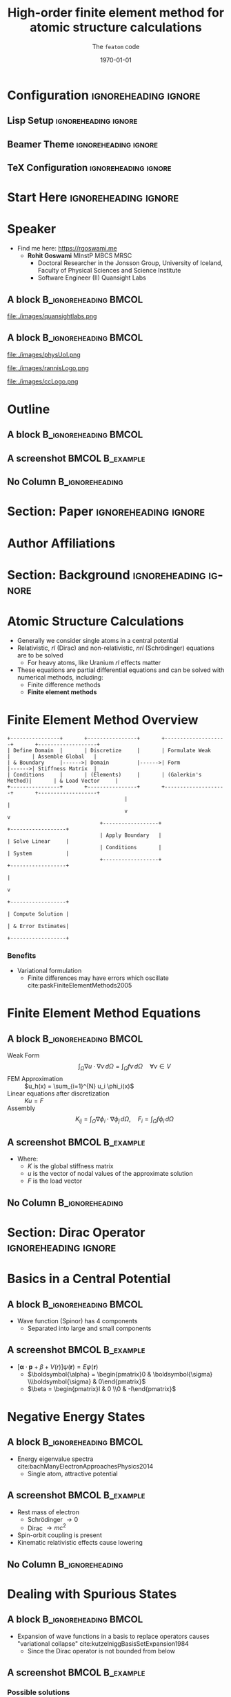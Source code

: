 #+TITLE: High-order finite element method for atomic structure calculations
#+SUBTITLE: The \texttt{featom} code
#+AUTHOR: @@latex:\begin{tabular}{c} Ondřej Čertík \qquad John E. Pask \qquad Isuru Fernando \\ \textbf{Rohit Goswami} \qquad N. Sukumar \qquad Lee. A. Collins \\ Gianmarco Manzini \qquad Jiří Vackář\end{tabular}@@
#+DATE: \today

* Configuration :ignoreheading:ignore:
:PROPERTIES:
:VISIBILITY: folded
:END:

** Lisp Setup :ignoreheading:ignore:
:PROPERTIES:
:VISIBILITY: folded
:END:

#+BEGIN_SRC emacs-lisp :exports none :eval always :results none
(require 'ox-extra)
(ox-extras-activate '(ignore-headlines))
(org-babel-tangle)
;; Define Asynchronous Export
(defun haozeke/org-save-and-export-pdf ()
  (if (eq major-mode 'org-mode)
      (org-latex-export-to-pdf :async t)))
;; Add hook
(add-hook 'after-save-hook 'haozeke/org-save-and-export-beamer)
#+END_SRC

** Beamer Theme :ignoreheading:ignore:
:PROPERTIES:
:VISIBILITY: folded
:END:
#+begin_src latex :exports none :results none :tangle beamerthemeExecushares.sty :eval always
\usepackage{tikz}
\usetikzlibrary{calc}
\usepackage[none]{hyphenat}
\usepackage{fontspec}
\defaultfontfeatures{Ligatures=TeX}

\newif\ifbeamer@pixelitem
\beamer@pixelitemtrue
\DeclareOptionBeamer{nopixelitem}{\beamer@pixelitemfalse}
\ProcessOptionsBeamer

% define colours
% taken from pickton on Adobe Kuler:
% https://kuler.adobe.com/Some-Kind-Of-Execushares-color-theme-3837185/
\definecolor{ExecusharesAPSBlue}{RGB}{0,108,179}
\definecolor{ExecusharesBlack}{RGB}{43,40,40}
\definecolor{ExecusharesBlue}{RGB}{22,190,207}
\definecolor{ExecusharesWhite}{RGB}{255,255,243}
\definecolor{ExecusharesGrey}{RGB}{107,110,108}

% use Adobe's Source Pro fonts:
% Source Serif Pro: https://github.com/adobe-fonts/source-serif-pro
% Source Sans Pro: https://github.com/adobe-fonts/source-sans-pro
% Source Code Pro: https://github.com/adobe-fonts/source-code-pro
\setmainfont{Source Serif 4}
\setsansfont{Source Sans 3}
\setmonofont{Source Code Pro}

% To use with pdflatex,
% comment the fontspec package at the top
% \usepackage{sourceserifpro}
% \usepackage{sourcesanspro}
% \usepackage{sourcecodepro}

% set colours
\setbeamercolor{itemize item}{fg=ExecusharesBlue}
\setbeamercolor{enumerate item}{fg=ExecusharesBlue}
\setbeamercolor{alerted text}{fg=ExecusharesBlue}
\setbeamercolor{section in toc}{fg=ExecusharesBlack}

% set fonts
\setbeamerfont{itemize/enumerate body}{size=\large}
\setbeamerfont{itemize/enumerate subbody}{size=\normalsize}
\setbeamerfont{itemize/enumerate subsubbody}{size=\small}

\ifbeamer@pixelitem
  % make the itemize bullets pixelated >
  \setbeamertemplate{itemize item}{
	\tikz{
      \draw[fill=ExecusharesBlue,draw=none] (0, 0) rectangle(0.1, 0.1);
      \draw[fill=ExecusharesBlue,draw=none] (0.1, 0.1) rectangle(0.2, 0.2);
      \draw[fill=ExecusharesBlue,draw=none] (0, 0.2) rectangle(0.1, 0.3);
	}
  }
  % make the subitems also pixelated >, but a little smaller and red
  \setbeamertemplate{itemize subitem}{
	\tikz{
      \draw[fill=ExecusharesAPSBlue,draw=none] (0, 0) rectangle(0.075, 0.075);
      \draw[fill=ExecusharesAPSBlue,draw=none] (0.075, 0.075) rectangle(0.15, 0.15);
      \draw[fill=ExecusharesAPSBlue,draw=none] (0, 0.15) rectangle(0.075, 0.225);
	}
  }
\fi

% disable navigation
\setbeamertemplate{navigation symbols}{}

% custom draw the title page above
\setbeamertemplate{title page}{}

% again, manually draw the frame title above
\setbeamertemplate{frametitle}{}

% disable "Figure:" in the captions
\setbeamertemplate{caption}{\tiny\insertcaption}
\setbeamertemplate{caption label separator}{}

% since I don't know a better way to do this, these are all switches
% doing Symbol’s value as variable is void: setcounter{showProgressBar}{0} will turn the progress bar off (I turn it off for Appendix slides)
% etc
\newcounter{showProgressBar}
\setcounter{showProgressBar}{1}
\newcounter{showSlideNumbers}
\setcounter{showSlideNumbers}{1}
\newcounter{showSlideTotal}
\setcounter{showSlideTotal}{1}

% Set beginning of backup slides
% This lets you having the slides counter ending with the "thank you" slide and avoiding the annoying question "why is the thank you at slide 38/41?"
\newcommand{\backupbegin}{
  \newcounter{finalframe}
  \setcounter{finalframe}{\value{framenumber}}
}
\newcommand{\backupend}{
  \setcounter{framenumber}{\value{finalframe}}
}

% use \makeatletter for our progress bar definitions
% progress bar idea from http://tex.stackexchange.com/a/59749/44221
% slightly adapted for visual purposes here
\makeatletter
\newcount\progressbar@tmpcounta% auxiliary counter
\newcount\progressbar@tmpcountb% auxiliary counter
\newdimen\progressbar@pbwidth %progressbar width
\newdimen\progressbar@tmpdim % auxiliary dimension

\newdimen\slidewidth % auxiliary dimension
\newdimen\slideheight % auxiliary dimension

% make the progress bar go across the screen
% \progressbar@pbwidth=12.8cm
\progressbar@pbwidth=\the\paperwidth
\slidewidth=\the\paperwidth
\slideheight=\the\paperheight

% use tikz to draw everything
% it may not be the best, but it's easy to work with
% and looks good
% TODO: base title slide and contents slide on something other than slide numbers :/
\setbeamertemplate{background}{
  % deal with progress bar stuff
  % (calculate where it should go)
  \progressbar@tmpcounta=\insertframenumber
  \progressbar@tmpcountb=\inserttotalframenumber
  \progressbar@tmpdim=\progressbar@pbwidth
  \divide\progressbar@tmpdim by 100
  \multiply\progressbar@tmpdim by \progressbar@tmpcounta
  \divide\progressbar@tmpdim by \progressbar@tmpcountb
  \multiply\progressbar@tmpdim by 100

  \begin{tikzpicture}
    % set up the entire slide as the canvas
    \useasboundingbox (0,0) rectangle(\the\paperwidth,\the\paperheight);

    % the background
    \fill[color=ExecusharesWhite] (0,0) rectangle(\the\paperwidth,\the\paperheight);

    % separate the drawing based on if we're the first (title) slide or not
    \ifnum\thepage=1\relax
      % the title page
      % draw the fills
      \fill[color=ExecusharesAPSBlue] (0, 4cm) rectangle(\slidewidth,\slideheight);

      % draw the actual text
      \node[anchor=south,text width=\slidewidth-1cm,inner xsep=0.5cm] at (0.5\slidewidth,4cm) {\color{ExecusharesWhite}\Huge\textbf{\inserttitle}};
      \node[anchor=north east,text width=\slidewidth-1cm,align=right] at (\slidewidth-0.4cm,4cm) {\color{ExecusharesBlack}\tiny\insertsubtitle};
      % \node[above] at(0.5\slidewidth,2.3cm) {\color{ExecusharesBlack} presented by};
      \node at (0.5\slidewidth,2cm) {\color{ExecusharesBlack}\large\insertauthor};

      % add the date in the corner
      \node[anchor=south east] at(\slidewidth,0cm) {\color{ExecusharesGrey}\tiny\insertdate};
    \else
      % NOT the title page
      % title bar
      \fill[color=ExecusharesAPSBlue] (0, \slideheight-1cm) rectangle(\slidewidth,\slideheight);

      % swap the comment on these to add section titles to slide titles
      % \node[anchor=north,text width=11.8cm,inner xsep=0.5cm,inner ysep=0.25cm] at (6.4cm,9.6cm) {\color{ExecusharesWhite}\Large\textbf{\insertsectionhead: \insertframetitle}};
      \node[anchor=north,text width=\slidewidth-1cm,inner xsep=0.5cm,inner ysep=0.25cm] at (0.5\slidewidth,\slideheight) {\color{ExecusharesWhite}\huge\textbf{\insertframetitle}};

      % if we're showing a progress bar, show it
      % (I disable the progress bar and slide numbers for the "Appendix" slides)
      \ifnum \value{showProgressBar}>0\relax%
        % the the progress bar icon in the middle of the screen
        \draw[fill=ExecusharesGrey,draw=none] (0cm,0cm) rectangle(\slidewidth,0.25cm);
        \draw[fill=ExecusharesAPSBlue,draw=none] (0cm,0cm) rectangle(\progressbar@tmpdim,0.25cm);

        % bottom information
        \node[anchor=south west] at(0cm,0.25cm) {\color{ExecusharesGrey}\tiny\vphantom{lp}\insertsection};
        % if slide numbers are active
        \ifnum \value{showSlideNumbers}>0\relax%
          % if slide totals are active
          \ifnum \value{showSlideTotal}>0\relax%
            % draw both slide number and slide total
            \node[anchor=south east] at(\slidewidth,0.25cm) {\color{ExecusharesGrey}\tiny\insertframenumber/\inserttotalframenumber};
          \else
            % slide totals aren't active, don't draw them
            \node[anchor=south east] at(\slidewidth,0.25cm) {\color{ExecusharesGrey}\tiny\insertframenumber};
          \fi
        \fi
        % don't show the progress bar?
      \else
        % section title in the bottom left
        \node[anchor=south west] at(0cm,0cm) {\color{ExecusharesGrey}\tiny\vphantom{lp}\insertsection};
        % if we're showing slide numbers
        \ifnum \value{showSlideNumbers}>0\relax%
          % if slide totals are active
          \ifnum \value{showSlideTotal}>0\relax%
            % draw both slide number and slide total
            \node[anchor=south east] at(\slidewidth,0cm) {\color{ExecusharesGrey}\tiny\insertframenumber/\inserttotalframenumber};
          \else
            % slide totals aren't active, don't draw them
            \node[anchor=south east] at(\slidewidth,0cm) {\color{ExecusharesGrey}\tiny\insertframenumber};
          \fi
        \fi
      \fi
    \fi
  \end{tikzpicture}
}
\makeatother

% add section titles
\AtBeginSection{\frame{\sectionpage}}
\setbeamertemplate{section page}
{
  \begin{tikzpicture}
    % set up the entire slide as the canvas
    \useasboundingbox (0,0) rectangle(\slidewidth,\slideheight);
    % \fill[color=ExecusharesWhite] (0,0) rectangle(\the\paperwidth,\the\paperheight);
    \fill[color=ExecusharesWhite] (-1cm, 2cm) rectangle (\slidewidth, \slideheight+0.1cm);
    \fill[color=ExecusharesAPSBlue] (-1cm, 0.5\slideheight-1cm) rectangle(\slidewidth, 0.5\slideheight+1cm);
    \node[text width=\the\paperwidth-1cm,align=center] at (0.4\slidewidth, 0.5\slideheight) {\color{ExecusharesWhite}\Huge\textbf{\insertsection}};
  \end{tikzpicture}
}
#+end_src

** TeX Configuration :ignoreheading:ignore:
:PROPERTIES:
:VISIBILITY: folded
:END:

#
# LaTeX Stuff
#

#+DESCRIPTION:
#+KEYWORDS:
#+LANGUAGE:  en
#+OPTIONS:   TeX:t LaTeX:t skip:nil d:nil todo:t pri:nil tags:not-in-toc toc:nil
#+INFOJS_OPT: view:nil toc:nil ltoc:t mouse:underline buttons:0 path:https://orgmode.org/org-info.js
#+EXPORT_SELECT_TAGS: export
#+EXPORT_EXCLUDE_TAGS: noexport
#+LINK_UP:
#+LINK_HOME:

#+LATEX_COMPILER: xelatex
#+LATEX_HEADER: \PassOptionsToPackage{unicode=true}{hyperref}
#+LATEX_HEADER: \PassOptionsToPackage{hyphens}{url}
#+LATEX_HEADER: \PassOptionsToPackage{dvipsnames,svgnames*,x11names*,table}{xcolor}
#+LATEX_HEADER: \usepackage{amssymb,amsmath}
#+LATEX_HEADER: \usepackage{mathtools}
#+LATEX_HEADER: \usepackage{physics}
#+LATEX_HEADER: \usepackage{hyperref}
#+LATEX_HEADER: % Make use of float-package and set default placement for figures to H
#+LATEX_HEADER: \usepackage{float}
#+LATEX_HEADER: \floatplacement{figure}{H}

#+LaTeX_CLASS: beamer
#+LaTeX_CLASS_OPTIONS: [bigger,unknownkeysallowed,aspectratio=169,colorblocks]
#+startup: beamer
#+BEAMER_THEME: Execushares
#+BEAMER_FRAME_LEVEL: 2
#+COLUMNS: %40ITEM %10BEAMER_env(Env) %9BEAMER_envargs(Env Args) %4BEAMER_col(Col) %10BEAMER_extra(Extra)
#+LATEX_HEADER: \setbeamerfont{footnote}{size=\tiny}

# References
#+LATEX_HEADER: \usepackage[doi=false,isbn=false,url=false,eprint=false]{biblatex}
#+LATEX_HEADER: \bibliography{paper.bib}

* Start Here :ignoreheading:ignore:
* Speaker
\scriptsize
- Find me here: https://rgoswami.me
  + *Rohit Goswami* MInstP MBCS MRSC
    - Doctoral Researcher in the Jonsson Group, University of Iceland, Faculty of Physical Sciences and Science Institute
    - Software Engineer (II) Quansight Labs
** A block :B_ignoreheading:BMCOL:
:PROPERTIES:
:BEAMER_col: 0.5
:END:

#+DOWNLOADED: screenshot @ 2023-04-24 00:39:37
#+ATTR_LaTeX: :width 0.3\linewidth
[[file:images/A_block/2023-04-24_00-39-37_screenshot.png]]

#+ATTR_LaTeX: :width 0.3\linewidth
file:./images/quansightlabs.png
** A block :B_ignoreheading:BMCOL:
:PROPERTIES:
:BEAMER_col: 0.5
:END:

#+ATTR_LaTeX: :width 0.6\linewidth
file:./images/physUoI.png
#+ATTR_LaTeX: :width 0.4\linewidth
file:./images/rannisLogo.png
#+ATTR_LaTeX: :width 0.4\linewidth
file:./images/ccLogo.png

* Outline
** A block :B_ignoreheading:BMCOL:
:PROPERTIES:
:BEAMER_col: 0.4
:END:
#+begin_export latex
\tableofcontents[sections={1-5}]
#+end_export

** A screenshot :BMCOL:B_example:
:PROPERTIES:
:BEAMER_col: 0.4
:END:
#+begin_export latex
\tableofcontents[sections={6-}]
#+end_export

** No Column :B_ignoreheading:
:PROPERTIES:
:BEAMER_env: ignoreheading
:END:


* Section: Paper :ignoreheading:ignore:
#+begin_export latex
\section{Paper}
#+end_export
* Author Affiliations

#+DOWNLOADED: screenshot @ 2023-04-24 00:35:27
#+ATTR_LaTeX: :width 0.6\linewidth
[[file:images/Authors/2023-04-24_00-35-27_screenshot.png]]

* Section: Background :ignoreheading:ignore:
#+begin_export latex
\section{Background}
#+end_export
* Atomic Structure Calculations
- Generally we consider single atoms in a central potential
- Relativistic, /rl/ (Dirac) and non-relativistic, /nrl/ (Schrödinger) equations are to be solved
  - For heavy atoms, like Uranium /rl/ effects matter
- These equations are partial differential equations and can be solved with numerical methods, including:
  + Finite difference methods
  + *Finite element methods*
* Finite Element Method Overview

#+BEGIN_SRC ditaa :file images/hello-fem.png :cmdline -r -s 2.5 :cache yes
+----------------+       +----------------+       +--------------------+       +-------------------+
| Define Domain  |       | Discretize     |       | Formulate Weak     |       | Assemble Global   |
| & Boundary     |------>| Domain         |------>| Form               |------>| Stiffness Matrix  |
| Conditions     |       | (Elements)     |       | (Galerkin's Method)|       | & Load Vector     |
+----------------+       +----------------+       +--------------------+       +-------------------+
                                      |                                                |
                                      v                                                v
                              +------------------+                             +------------------+
                              | Apply Boundary   |                             | Solve Linear     |
                              | Conditions       |                             | System           |
                              +------------------+                             +------------------+
                                                                                         |
                                                                                         v
                                                                            +------------------+
                                                                            | Compute Solution |
                                                                            | & Error Estimates|
                                                                            +------------------+
#+END_SRC

#+RESULTS[5a25a9400a7085aa14f6dda218b81a8a850ee0f5]:
[[file:images/hello-fem.png]]
*** Benefits
- Variational formulation
  + Finite differences may have errors which oscillate cite:paskFiniteElementMethods2005
* Finite Element Method Equations
** A block :B_ignoreheading:BMCOL:
:PROPERTIES:
:BEAMER_col: 0.6
:END:
- Weak Form :: $$\int_\Omega \nabla u \cdot \nabla v \, d\Omega = \int_\Omega fv \, d\Omega \quad \forall v \in V$$
- FEM Approximation :: $u_h(x) = \sum_{i=1}^{N} u_i \phi_i(x)$
- Linear equations after discretization :: $Ku = F$
- Assembly :: $$K_{ij} = \int_\Omega \nabla \phi_i \cdot \nabla \phi_j \, d\Omega, \quad F_i = \int_\Omega f\phi_i \, d\Omega$$
** A screenshot :BMCOL:B_example:
:PROPERTIES:
:BEAMER_col: 0.4
:END:
- Where:
  + $K$ is the global stiffness matrix
  + $u$ is the vector of nodal values of the approximate solution
  + $F$ is the load vector
** No Column :B_ignoreheading:
:PROPERTIES:
:BEAMER_env: ignoreheading
:END:
* Section: Dirac Operator :ignoreheading:ignore:
#+begin_export latex
\section{Dirac Operator}
#+end_export
* Basics in a Central Potential
** A block :B_ignoreheading:BMCOL:
:PROPERTIES:
:BEAMER_col: 0.5
:END:
- Wave function (Spinor) has 4 components
  + Separated into large and small components
#+begin_export latex
\begin{align*}
P_{n\kappa}'(r) &= -{\frac{\kappa}{r}}P_{n\kappa}(r)+\left({\frac{E-V(r)}{c}}+2c\right)Q_{n\kappa}(r), \\
Q_{n\kappa}'(r) &= -\left({E-\frac{V(r)}{c}}\right)P_{n\kappa}(r)+{\frac{\kappa}{r}}Q_{n\kappa}(r),\\
P_{n\kappa}(r)&=rg_{n\kappa}(r), \\
Q_{n\kappa}(r)&=rf_{n\kappa}(r).
\end{align*}
#+end_export

** A screenshot :BMCOL:B_example:
:PROPERTIES:
:BEAMER_col: 0.5
:END:
- $\left[\boldsymbol{\alpha} \cdot \boldsymbol{p} + \beta + V(r)\right] \psi(\mathbf{r}) = E \psi(\mathbf{r})$
  - $\boldsymbol{\alpha} = \begin{pmatrix}0 & \boldsymbol{\sigma} \\\boldsymbol{\sigma} & 0\end{pmatrix}$
  - $\beta = \begin{pmatrix}I & 0 \\0 & -I\end{pmatrix}$
#+begin_export latex
\begin{align*}
\sigma_x = 
\begin{pmatrix}
0 & 1 \\
1 & 0
\end{pmatrix},
\quad
\sigma_y = 
\begin{pmatrix}
0 & -i \\
i & 0
\end{pmatrix},\\
\sigma_z = 
\begin{pmatrix}
1 & 0 \\
0 & -1
\end{pmatrix}
\end{align*}
#+end_export
* Negative Energy States
** A block :B_ignoreheading:BMCOL:
:PROPERTIES:
:BEAMER_col: 0.6
:END:
- Energy eigenvalue spectra cite:bachManyElectronApproachesPhysics2014
  + Single atom, attractive potential
#+DOWNLOADED: screenshot @ 2023-04-24 04:41:33
[[file:images/A_block/2023-04-24_04-41-33_screenshot.png]]

** A screenshot :BMCOL:B_example:
:PROPERTIES:
:BEAMER_col: 0.4
:END:
- Rest mass of electron
  + Schrödinger $\to 0$
  + Dirac $\to mc^{2}$
- Spin-orbit coupling is present
- Kinematic relativistic effects cause lowering
** No Column :B_ignoreheading:
:PROPERTIES:
:BEAMER_env: ignoreheading
:END:


* Dealing with Spurious States
** A block :B_ignoreheading:BMCOL:
:PROPERTIES:
:BEAMER_col: 0.4
:END:
- Expansion of wave functions in a basis to replace operators causes "variational collapse" cite:kutzelniggBasisSetExpansion1984
  + Since the Dirac operator is not bounded from below
  # + The Dirac operator has no kinetic energy operator analogous to the Schrödinger
** A screenshot :BMCOL:B_example:
:PROPERTIES:
:BEAMER_col: 0.6
:END:
*** Possible solutions
- High $c$ approximations
- Special basis choices for expanding wavefunctions
- Quasiunitary transformations
- Modifications of $\sigma \hat p$
- *Sq. Dirac operator*
- Projection of $\hat D$ to positive energy states
** No Column :B_ignoreheading:
:PROPERTIES:
:BEAMER_env: ignoreheading
:END:
$\hat D\Psi = (\beta mc^{2}+c\alpha\hat p+\hat V)\Psi=W\Psi$
* Section: ~featom~ :ignoreheading:ignore:
#+begin_export latex
\section{\texttt{featom}}
#+end_export
* Squared Hamiltonian for the Dirac Operator
:PROPERTIES:
:BEAMER_opt: shrink 
:END:
** A block :B_ignoreheading:BMCOL:
:PROPERTIES:
:BEAMER_col: 0.4
:END:
- Bounded from below
  + No spurious states
- Asymptotic form $H' = r^{\alpha} \left(H+E\right)^2 r^{\alpha}$
- Let:
#+begin_export latex
\begin{equation*}
H'= \begin{pmatrix}
    H^{11} & H^{12} \\
    H^{21} & H^{22}
    \end{pmatrix}
\end{equation*}
#+end_export

** A screenshot :BMCOL:B_example:
:PROPERTIES:
:BEAMER_col: 0.6
:END:
#+begin_export latex
\vfill
\begin{align*}
    H^{11} &= r^{2\alpha}\left(V(r) + c^2\right)^2 + r^{2\alpha}c^2\left(-{\dv[2]{r}}-{2\alpha\over r} {\dv{r}}+ \Phi\right), \\
    H^{12} &= r^{2\alpha}c\left(2{\left(\kappa-\alpha\right)\over r} V(r) - 2V(r) {\dv{r}} - V'(r) \right), \\
    H^{21} &= r^{2\alpha}c\left(2{\left(\kappa+\alpha\right)\over r} V(r) + 2V(r) {\dv{r}} + V'(r) \right), \\
    H^{22} &= r^{2\alpha}\left(V(r) - c^2\right)^2 + r^{2\alpha}c^2 \left(-{\dv[2]{r}}-{2\alpha\over r} {\dv{r}}+ \Phi\right),\\
\intertext{where $\displaystyle\Phi = \frac{\left(\kappa\left(\kappa+1\right)-\alpha\left(\alpha-1\right)\right)}{r^2}$.}\nonumber
\end{align*}
#+end_export
** No Column :B_ignoreheading:
:PROPERTIES:
:BEAMER_env: ignoreheading
:END:
* Properties of the Sq. Hamiltonian Dirac
- Correct Schrödinger limit ($K_{e}<<mc^{2}$, Dirac ~ Schrödinger)
  + Negative eigenvalues are multiplied by $-1$
- Introduces coupling b/w electron and positron states
  + Can be transformed off via Foldy-Wouthuysen
- Zero or near zero $\sigma \hat p$ must be avoided via basis choice for inversions 
- Pauli limit may be relatively accurate due to compensating errors textcite:kutzelniggBasisSetExpansion1984
  + We *demonstrate* that the errors solving the Sq. Dirac Hamiltonian results in low errors across the periodic table
* Implementation Details
** A block :B_ignoreheading:BMCOL:
:PROPERTIES:
:BEAMER_col: 0.6
:END:
- Fortran 2018
- Handles Schrödinger and Dirac
- Modular design
- Simple interface for extensions
** A screenshot :BMCOL:B_example:
:PROPERTIES:
:BEAMER_col: 0.4
:END:
*** Benchmarks
| Solver/Code | *featom* | *dftatom* |
| /Schrödinger/ | 28ms   | 166ms   |
| /Dirac/       | 565ms  | 276ms   |
- Apple M1 Max laptop using ~GFortran 11.3.0~.
  + Uranium RLDA-DFT to $10^{-6}$ a.u. accuracy
* Section: Results with Coulomb-Dirac Potential for Uranium :ignoreheading:ignore:
#+begin_export latex
\section{Results with Coulomb-Dirac Potential for Uranium}
#+end_export
* Couloumb-Dirac Uranium Background
** A block :B_ignoreheading:BMCOL:
:PROPERTIES:
:BEAMER_col: 0.6
:END:
*** External Potential
- $V_{ext}=-Z/r$
- $Z=92$ (Uranium)
** A screenshot :BMCOL:B_example:
:PROPERTIES:
:BEAMER_col: 0.4
:END:
*** Exact Eigenvalues
#+begin_export latex
  \begin{align*}
    E_{n\kappa} &= \frac{c^{2}}{\sqrt{1+\frac{(Z/c)^{2}}{(n-|\kappa|+\beta)^{2}}}}-c^{2}\\
    \beta&=\sqrt{\kappa^{2}-(Z/c)^{2}}
  \end{align*}
#+end_export
** No Column :B_ignoreheading:
:PROPERTIES:
:BEAMER_env: ignoreheading
:END:
Errors due to confining wavefunctions / potentials is lower than other errors for $r_{\mathrm{max}}=50$
* Polynomial order study
** A block :B_ignoreheading:BMCOL:
:PROPERTIES:
:BEAMER_col: 0.6
:END:
file:./images/res/coulomb_dirac_conv.pdf
** A screenshot :BMCOL:B_example:
:PROPERTIES:
:BEAMER_col: 0.4
:END:
- Straight line on log linear graph
  + Error is exponential in the polynomial order
- $r_{max}=50$
- $p\in[7, 22]$

** No Column :B_ignoreheading:
:PROPERTIES:
:BEAMER_env: ignoreheading
:END:
- Compared to ~dftatom~ cite:certikDftatomRobustGeneral2013

* Radial Dependence
** A block :B_ignoreheading:BMCOL:
:PROPERTIES:
:BEAMER_col: 0.6
:END:
file:./images/res/coulomb_dirac_rmax_eig.pdf
** A screenshot :BMCOL:B_example:
:PROPERTIES:
:BEAMER_col: 0.6
:END:
file:./images/res/coulomb_dirac_rmax.pdf
** No Column :B_ignoreheading:
:PROPERTIES:
:BEAMER_env: ignoreheading
:END:
- Eigenvalues correspond to energy values
  + Log-linear, exact matches tend to $0$
  + Compared to ~dftatom~ cite:certikDftatomRobustGeneral2013
* Theoretical Convergence Rate for FEM
** A block :B_ignoreheading:BMCOL:
:PROPERTIES:
:BEAMER_col: 0.6
:END:
file:./images/res/coulomb_dirac_ne.pdf
** A screenshot :BMCOL:B_example:
:PROPERTIES:
:BEAMER_col: 0.4
:END:
- Theoretical convergence shown as a dotted line
  + Convergence = $N_{e}^{-2p}$
** No Column :B_ignoreheading:
:PROPERTIES:
:BEAMER_env: ignoreheading
:END:
- Compared to ~dftatom~ cite:certikDftatomRobustGeneral2013
* Section: Results of RLDA-DFT-Dirac Calculations for Uranium :ignoreheading:ignore:
#+begin_export latex
\section{Results of RLDA-DFT-Dirac Calculations for Uranium}
#+end_export
* RLDA-DFT-Dirac Uranium Background
** A block :B_ignoreheading:BMCOL:
:PROPERTIES:
:BEAMER_col: 0.6
:END:
*** Electronic Configuration
#+begin_export latex
\begin{align*}
1s^2, 2s^2, 2p^6, 3s^2, 3p^6, 3d^{10}, 4s^2,\\
4p^6, 4d^{10}, 4f^{14}, 5s^2, 5p^6, 5d^{10},\\
5f^3, 6s^2, 6p^6, 6d^1, 7s^2
\end{align*}
#+end_export
- Occupation for l-shell split according to degeneracy
  + $j=l+\frac{1}{2}$ and $j=l-\frac{1}{2}$ subshells
** A screenshot :BMCOL:B_example:
:PROPERTIES:
:BEAMER_col: 0.4
:END:
- Ground state calculation
  - $r_{\mathrm{max}}=50$
*** Rationale
- Highly oscillatory, tightly bound $s$ states
  + Energy range $\approx[-0.1, -4000]$ a.u.
- Numerous eigenstates
** No Column :B_ignoreheading:
:PROPERTIES:
:BEAMER_env: ignoreheading
:END:
* Polynomial order study
** A block :B_ignoreheading:BMCOL:
:PROPERTIES:
:BEAMER_col: 0.6
:END:
file:./images/res/dft_dirac_conv.pdf
** A screenshot :BMCOL:B_example:
:PROPERTIES:
:BEAMER_col: 0.4
:END:
- Straight line on log linear graph
  + Error is exponential in the polynomial order
- $r_{max}=50$
- $p\in[7, 31]$

** No Column :B_ignoreheading:
:PROPERTIES:
:BEAMER_env: ignoreheading
:END:
- Compared to ~dftatom~ cite:certikDftatomRobustGeneral2013

* Radial Dependence
** A block :B_ignoreheading:BMCOL:
:PROPERTIES:
:BEAMER_col: 0.6
:END:
file:./images/res/dft_dirac_rmax_eig.pdf
** A screenshot :BMCOL:B_example:
:PROPERTIES:
:BEAMER_col: 0.6
:END:
file:./images/res/dft_dirac_rmax.pdf
** No Column :B_ignoreheading:
:PROPERTIES:
:BEAMER_env: ignoreheading
:END:
- Eigenvalues correspond to energy values
  + Log-linear, exact matches tend to $0$
  + Compared to ~dftatom~ cite:certikDftatomRobustGeneral2013
* Theoretical Convergence Rate for FEM
** A block :B_ignoreheading:BMCOL:
:PROPERTIES:
:BEAMER_col: 0.6
:END:
file:./images/res/dft_dirac_ne.pdf
** A screenshot :BMCOL:B_example:
:PROPERTIES:
:BEAMER_col: 0.4
:END:
- Theoretical convergence shown as a dotted line
  + Convergence = $N_{e}^{-2p}$
** No Column :B_ignoreheading:
:PROPERTIES:
:BEAMER_env: ignoreheading
:END:
- Compared to ~dftatom~ cite:certikDftatomRobustGeneral2013
* Section: Summary :ignoreheading:ignore:
#+begin_export latex
\section{Summary}
#+end_export
* Wrap-up
** Summary :B_ignoreheading:BMCOL:
:PROPERTIES:
:BEAMER_col: 0.6
:END:
*** ~featom~ Summary
- Fast :: Compared to shooting solvers
- Robust :: Poly order controls convergence systematically
- Accurate :: Upto $10^{-8}$ Hatree (Uranium)
- Extensible :: Not limited to Coulombic or self-consistent potentials
- General :: Handles non-uniform meshes
- Open Source :: MIT Licensed
** Conclusions :BMCOL:B_example:
:PROPERTIES:
:BEAMER_col: 0.4
:END:
*** Conclusions
- $H^{2}_{D}$ does not have spurious states
- FEM methods are robust, fast and accurate
  + Even for $\kappa=\pm1$ state
- Formulated for Schrödinger and Dirac equations
* Acknowledgments
** A block :B_ignoreheading:BMCOL:
:PROPERTIES:
:BEAMER_col: 0.6
:END:
- Faculty :: Prof. Hannes Jonsson, Prof. Birgir Hrafnkelsson
- Funding :: Rannis IRF fellowship, Quansight Labs
- Also :: Family, Lab members, Everyone here

# #+ATTR_LATEX: :options [Lewis Carroll, \textit{Alice in Wonderland}]
# #+begin_quotation
# Begin at the beginning, the King said gravely, ``and go on till you come to the end: then stop.''
# #+end_quotation
** A screenshot :BMCOL:B_example:
:PROPERTIES:
:BEAMER_col: 0.4
:END:
*** ~featom~ Authors
1. Ondřej Čertík
2. John E. Pask
3. Isuru Fernando
4. Rohit Goswami
5. N. Sukumar
6. Lee. A. Collins
7. Gianmarco Manzini
8. Jiří Vackář

** No Column :B_ignoreheading:
:PROPERTIES:
:BEAMER_env: ignoreheading
:END:

* Section: References :ignoreheading:ignore:
#+begin_export latex
\section{References}
#+end_export
* References
:PROPERTIES:
:BEAMER_opt: allowframebreaks
:END:

** No Column :B_ignoreheading:
:PROPERTIES:
:BEAMER_env: ignoreheading
:END:

\printbibliography[heading=none]

* Section: End :ignoreheading:ignore:
#+begin_export latex
\section*{Thank you, Questions?}
#+end_export

# Local Variables:
# before-save-hook: org-babel-execute-buffer
# End:
